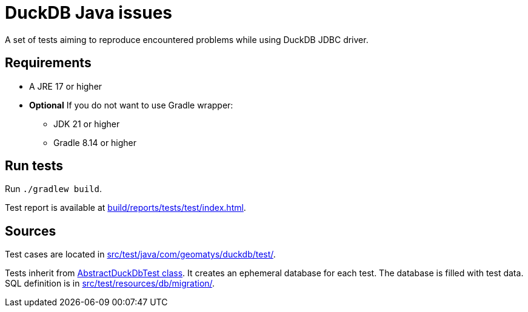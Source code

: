 = DuckDB Java issues

A set of tests aiming to reproduce encountered problems while using DuckDB JDBC driver.

== Requirements

* A JRE 17 or higher
* *Optional* If you do not want to use Gradle wrapper:
** JDK 21 or higher
** Gradle 8.14 or higher

== Run tests

Run `./gradlew build`.

Test report is available at link:build/reports/tests/test/index.html[].

== Sources

Test cases are located in link:src/test/java/com/geomatys/duckdb/test/[].

Tests inherit from link:src/test/java/com/geomatys/duckdb/test/AbstractDuckDbTest.java[AbstractDuckDbTest class]. It creates an ephemeral database for each test.
The database is filled with test data. SQL definition is in link:src/test/resources/db/migration/[].
